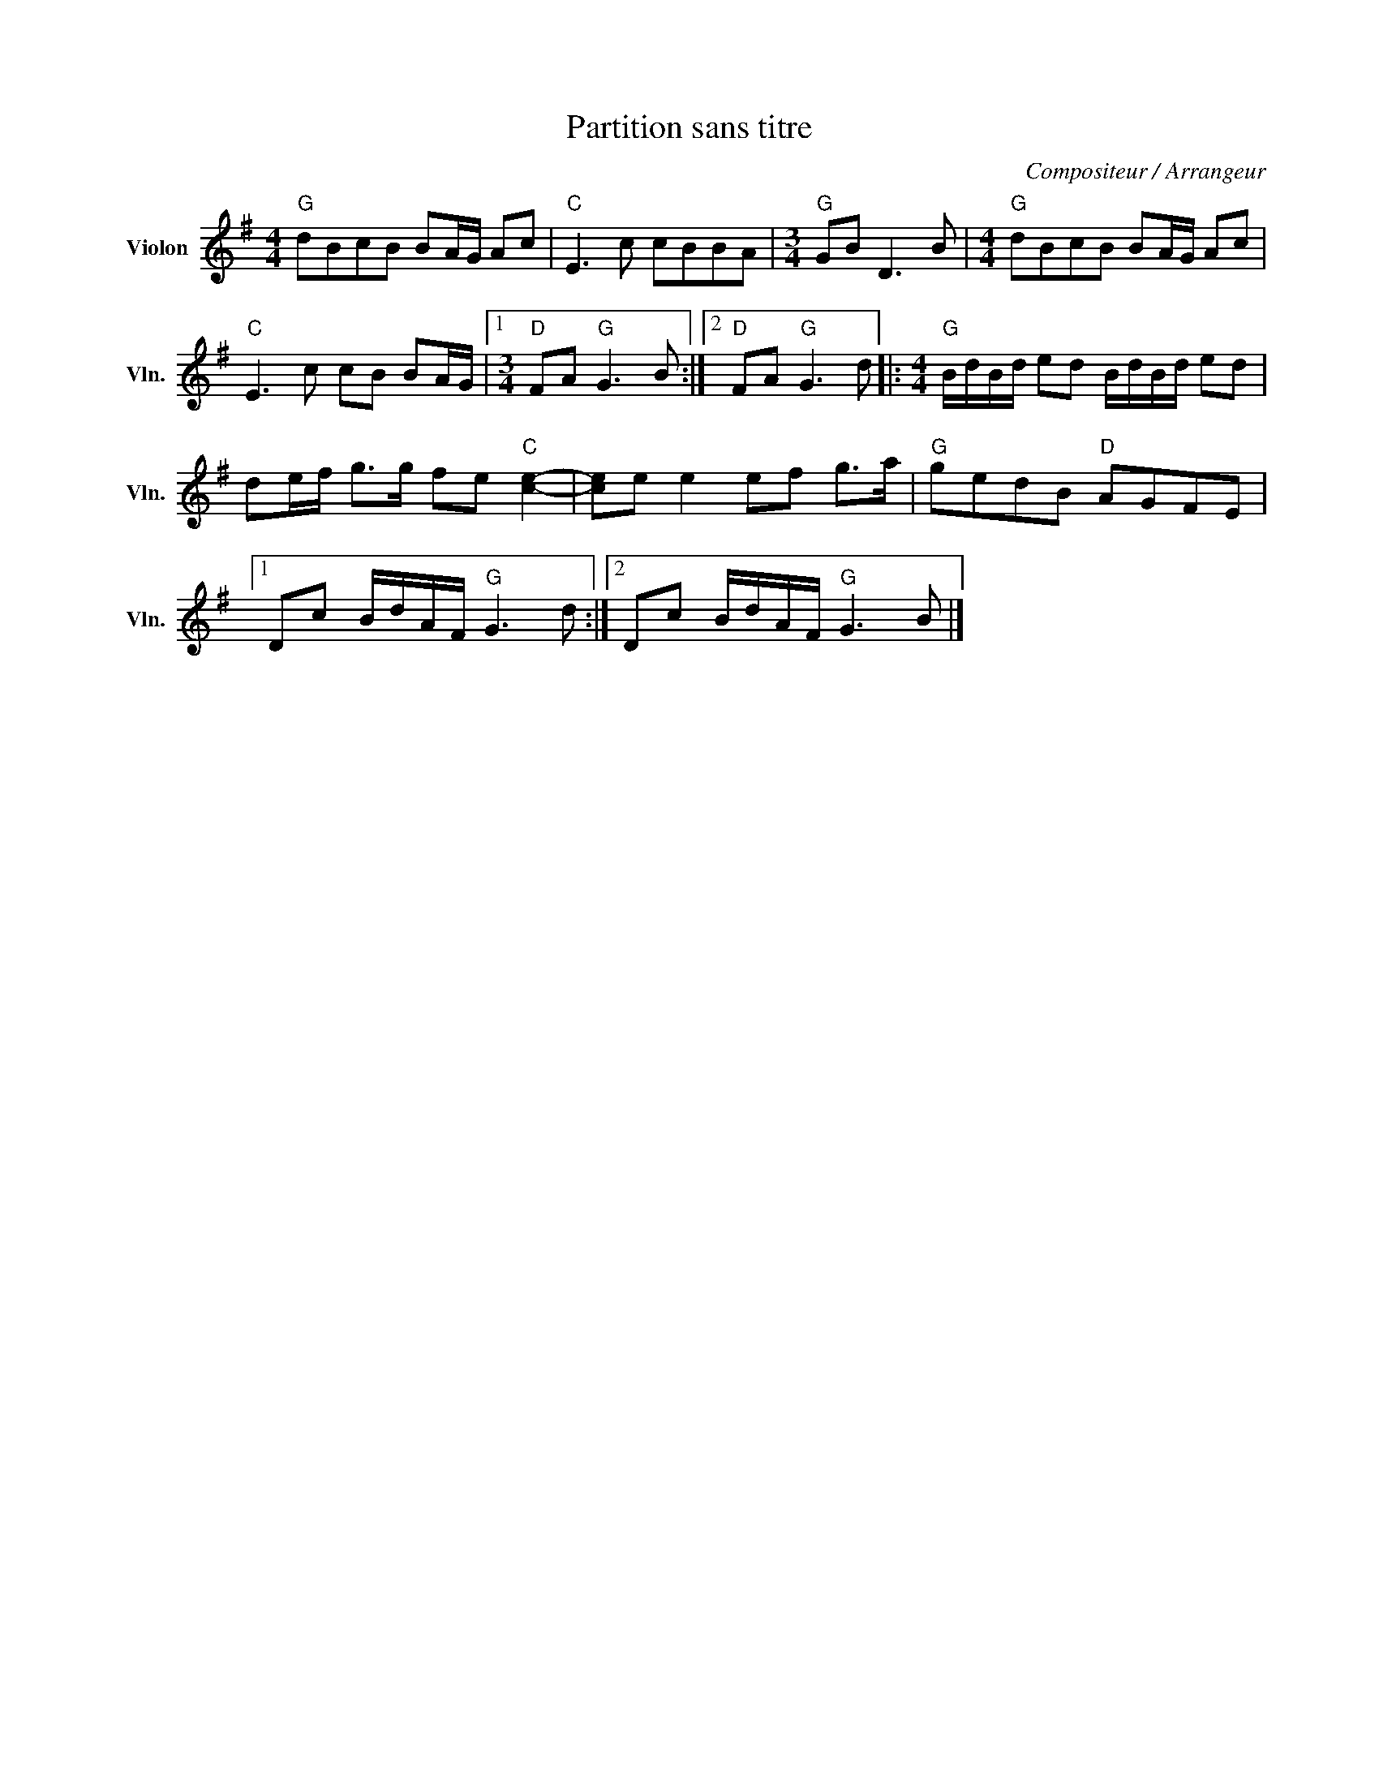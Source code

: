 X:1
T:Partition sans titre
C:Compositeur / Arrangeur
L:1/8
M:4/4
I:linebreak $
K:G
V:1 treble nm="Violon" snm="Vln."
V:1
"G" dBcB BA/G/ Ac |"C" E3 c cBBA |[M:3/4]"G" GB D3 B |[M:4/4]"G" dBcB BA/G/ Ac | %4
"C" E3 c cB BA/G/ |1[M:3/4]"D" FA"G" G3 B :|2"D" FA"G" G3 d |:[M:4/4]"G" B/d/B/d/ ed B/d/B/d/ ed | %8
 de/f/ g>g fe"C" [ce]2- | [ce]e e2 ef g>a |"G" gedB"D" AGFE |1 Dc B/d/A/F/"G" G3 d :|2 %12
 Dc B/d/A/F/"G" G3 B |] %13
